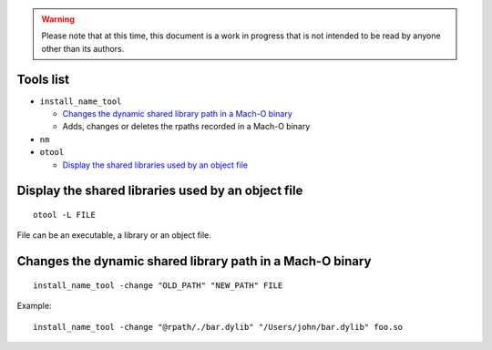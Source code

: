 .. warning:: Please note that at this time, this document is a work in progress that is not intended to be read by anyone other than its authors.

.. TODO: one section per tool or one section per usage ? -> per (concrete) usage ! should add a "Tools list" section at the beginning with links to following sections ?

.. TODO: as(1), ar(1), cc(1), nm(1), otool(1) lipo(1), arch(3), dyld(3), Mach-O(5), strip(1), rebase(1), stab(5), nlist(3), install_name_tool(1), dyld(1), libtool(1), dyldinfo(1), 

Tools list
==========

- ``install_name_tool``

  - `Changes the dynamic shared library path in a Mach-O binary`_
  - Adds, changes or deletes the rpaths recorded in a Mach-O binary

- ``nm``

- ``otool``

  - `Display the shared libraries used by an object file`_

Display the shared libraries used by an object file
===================================================

::

    otool -L FILE

File can be an executable, a library or an object file.

Changes the dynamic shared library path in a Mach-O binary
==========================================================

::

    install_name_tool -change "OLD_PATH" "NEW_PATH" FILE

Example::

    install_name_tool -change "@rpath/./bar.dylib" "/Users/john/bar.dylib" foo.so
